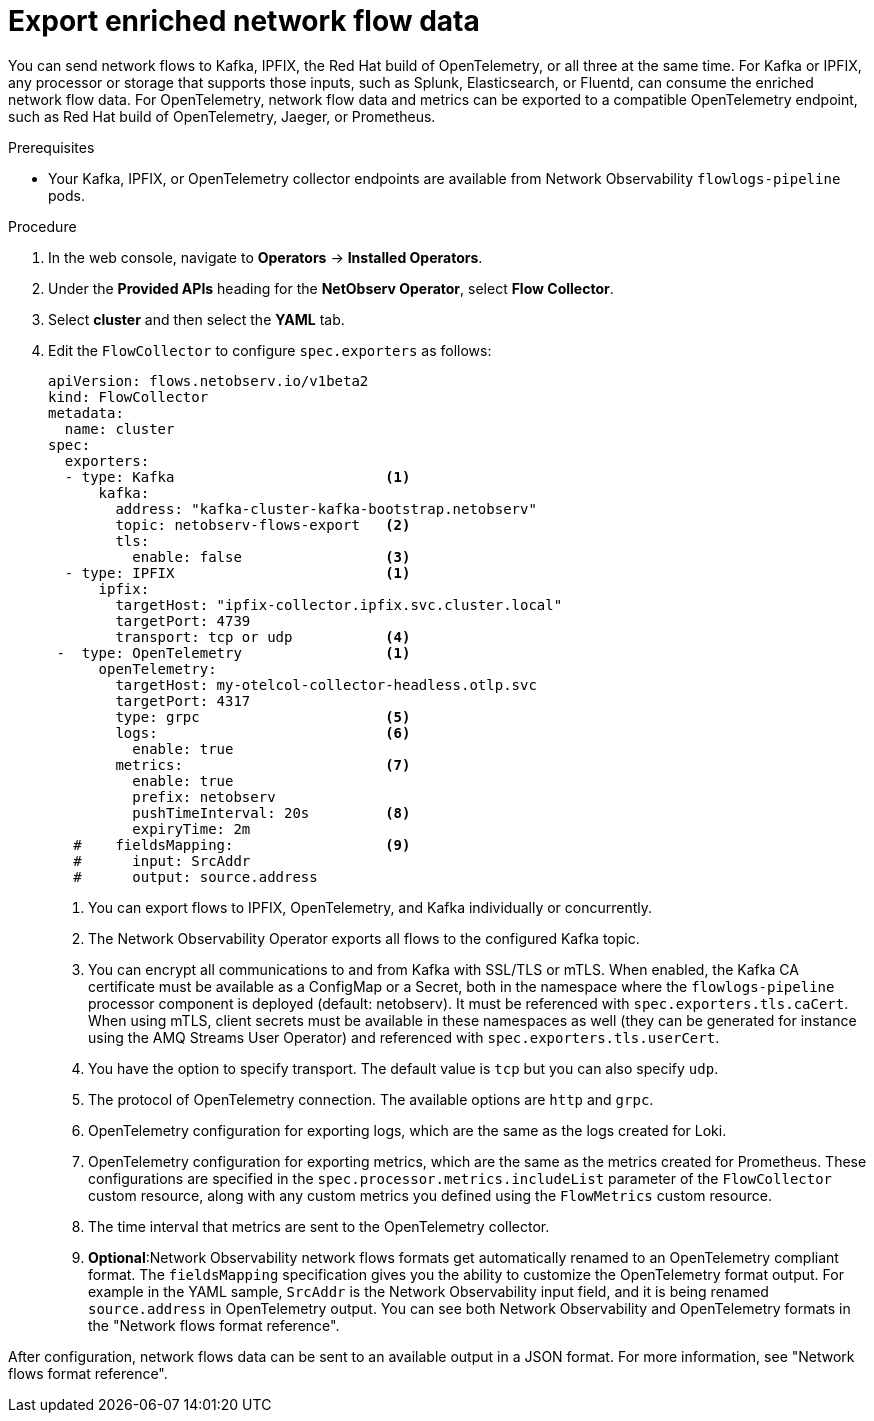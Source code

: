 // Module included in the following assemblies:
//
// network_observability/configuring-operator.adoc

:_mod-docs-content-type: PROCEDURE
[id="network-observability-enriched-flows_{context}"]
= Export enriched network flow data

You can send network flows to Kafka, IPFIX, the Red{nbsp}Hat build of OpenTelemetry, or all three at the same time. For Kafka or IPFIX, any processor or storage that supports those inputs, such as Splunk, Elasticsearch, or Fluentd, can consume the enriched network flow data. For OpenTelemetry, network flow data and metrics can be exported to a compatible OpenTelemetry endpoint, such as Red{nbsp}Hat build of OpenTelemetry, Jaeger, or Prometheus.

.Prerequisites
* Your Kafka, IPFIX, or OpenTelemetry collector endpoints are available from Network Observability `flowlogs-pipeline` pods.


.Procedure

. In the web console, navigate to *Operators* -> *Installed Operators*.
. Under the *Provided APIs* heading for the *NetObserv Operator*, select *Flow Collector*.
. Select *cluster* and then select the *YAML* tab.
. Edit the `FlowCollector` to configure `spec.exporters` as follows:
+
[source,yaml]
----
apiVersion: flows.netobserv.io/v1beta2
kind: FlowCollector
metadata:
  name: cluster
spec:
  exporters:
  - type: Kafka                         <1>
      kafka:
        address: "kafka-cluster-kafka-bootstrap.netobserv"
        topic: netobserv-flows-export   <2>
        tls:
          enable: false                 <3>
  - type: IPFIX                         <1>
      ipfix:
        targetHost: "ipfix-collector.ipfix.svc.cluster.local"
        targetPort: 4739
        transport: tcp or udp           <4>
 -  type: OpenTelemetry                 <1>
      openTelemetry:
        targetHost: my-otelcol-collector-headless.otlp.svc
        targetPort: 4317
        type: grpc                      <5>
        logs:                           <6>
          enable: true
        metrics:                        <7>
          enable: true
          prefix: netobserv
          pushTimeInterval: 20s         <8>
          expiryTime: 2m
   #    fieldsMapping:                  <9>
   #      input: SrcAddr
   #      output: source.address
----
<1> You can export flows to IPFIX, OpenTelemetry, and Kafka individually or concurrently.
<2> The Network Observability Operator exports all flows to the configured Kafka topic.
<3> You can encrypt all communications to and from Kafka with SSL/TLS or mTLS. When enabled, the Kafka CA certificate must be available as a ConfigMap or a Secret, both in the namespace where the `flowlogs-pipeline` processor component is deployed (default: netobserv). It must be referenced with `spec.exporters.tls.caCert`. When using mTLS, client secrets must be available in these namespaces as well (they can be generated for instance using the AMQ Streams User Operator) and referenced with `spec.exporters.tls.userCert`.
<4> You have the option to specify transport. The default value is `tcp` but you can also specify `udp`.
<5> The protocol of OpenTelemetry connection. The available options are `http` and `grpc`.
<6> OpenTelemetry configuration for exporting logs, which are the same as the logs created for Loki.
<7> OpenTelemetry configuration for exporting metrics, which are the same as the metrics created for Prometheus. These configurations are specified in the `spec.processor.metrics.includeList` parameter of the `FlowCollector` custom resource, along with any custom metrics you defined using the `FlowMetrics` custom resource.
<8> The time interval that metrics are sent to the OpenTelemetry collector.
<9> *Optional*:Network Observability network flows formats get automatically renamed to an OpenTelemetry compliant format. The `fieldsMapping` specification gives you the ability to customize the OpenTelemetry format output. For example in the YAML sample, `SrcAddr` is the Network Observability input field, and it is being renamed `source.address` in OpenTelemetry output. You can see both Network Observability and OpenTelemetry formats in the "Network flows format reference".

After configuration, network flows data can be sent to an available output in a JSON format. For more information, see "Network flows format reference".
